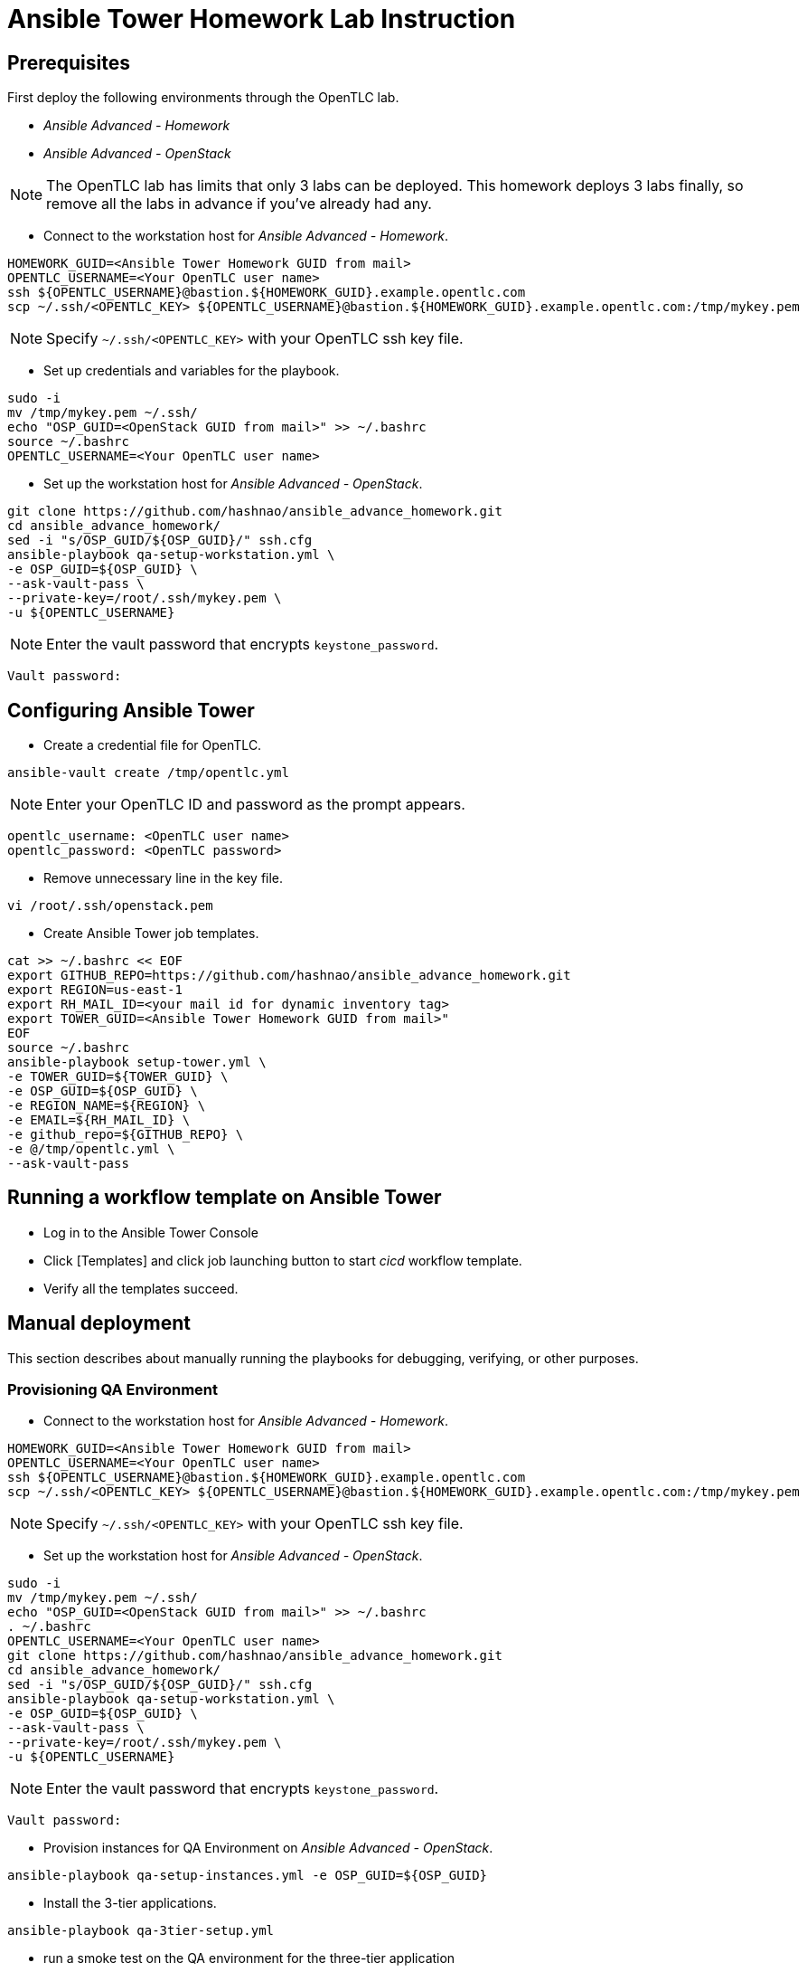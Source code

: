 = Ansible Tower Homework Lab Instruction

== Prerequisites

First deploy the following environments through the OpenTLC lab.

* _Ansible Advanced - Homework_
* _Ansible Advanced - OpenStack_

NOTE: The OpenTLC lab has limits that only 3 labs can be deployed.
This homework deploys 3 labs finally, so remove all the labs in advance if you've already had any.

* Connect to the workstation host for _Ansible Advanced - Homework_.

[source,text]
----
HOMEWORK_GUID=<Ansible Tower Homework GUID from mail>
OPENTLC_USERNAME=<Your OpenTLC user name>
ssh ${OPENTLC_USERNAME}@bastion.${HOMEWORK_GUID}.example.opentlc.com
scp ~/.ssh/<OPENTLC_KEY> ${OPENTLC_USERNAME}@bastion.${HOMEWORK_GUID}.example.opentlc.com:/tmp/mykey.pem
----

NOTE: Specify `~/.ssh/<OPENTLC_KEY>` with your OpenTLC ssh key file.

* Set up credentials and variables for the playbook.

[source,text]
----
sudo -i
mv /tmp/mykey.pem ~/.ssh/
echo "OSP_GUID=<OpenStack GUID from mail>" >> ~/.bashrc
source ~/.bashrc
OPENTLC_USERNAME=<Your OpenTLC user name>
----

* Set up the workstation host for _Ansible Advanced - OpenStack_.

[source,text]
----
git clone https://github.com/hashnao/ansible_advance_homework.git
cd ansible_advance_homework/
sed -i "s/OSP_GUID/${OSP_GUID}/" ssh.cfg
ansible-playbook qa-setup-workstation.yml \
-e OSP_GUID=${OSP_GUID} \
--ask-vault-pass \
--private-key=/root/.ssh/mykey.pem \
-u ${OPENTLC_USERNAME}
----

NOTE: Enter the vault password that encrypts `keystone_password`.

[source,text]
----
Vault password:
----


== Configuring Ansible Tower

* Create a credential file for OpenTLC.

[source,text]
----
ansible-vault create /tmp/opentlc.yml
----

NOTE: Enter your OpenTLC ID and password as the prompt appears.

----
opentlc_username: <OpenTLC user name>
opentlc_password: <OpenTLC password>
----


* Remove unnecessary line in the key file.

[source,text]
----
vi /root/.ssh/openstack.pem
----

* Create Ansible Tower job templates.

[source,text]
----
cat >> ~/.bashrc << EOF
export GITHUB_REPO=https://github.com/hashnao/ansible_advance_homework.git
export REGION=us-east-1
export RH_MAIL_ID=<your mail id for dynamic inventory tag>
export TOWER_GUID=<Ansible Tower Homework GUID from mail>"
EOF
source ~/.bashrc
ansible-playbook setup-tower.yml \
-e TOWER_GUID=${TOWER_GUID} \
-e OSP_GUID=${OSP_GUID} \
-e REGION_NAME=${REGION} \
-e EMAIL=${RH_MAIL_ID} \
-e github_repo=${GITHUB_REPO} \
-e @/tmp/opentlc.yml \
--ask-vault-pass
----


== Running a workflow template on Ansible Tower

* Log in to the Ansible Tower Console

* Click [Templates] and click job launching button to start _cicd_ workflow template.

* Verify all the templates succeed.


== Manual deployment

This section describes about manually running the playbooks for debugging, verifying, or other purposes.

=== Provisioning QA Environment

* Connect to the workstation host for _Ansible Advanced - Homework_.

[source,text]
----
HOMEWORK_GUID=<Ansible Tower Homework GUID from mail>
OPENTLC_USERNAME=<Your OpenTLC user name>
ssh ${OPENTLC_USERNAME}@bastion.${HOMEWORK_GUID}.example.opentlc.com
scp ~/.ssh/<OPENTLC_KEY> ${OPENTLC_USERNAME}@bastion.${HOMEWORK_GUID}.example.opentlc.com:/tmp/mykey.pem
----

NOTE: Specify `~/.ssh/<OPENTLC_KEY>` with your OpenTLC ssh key file.

* Set up the workstation host for _Ansible Advanced - OpenStack_.

[source,text]
----
sudo -i
mv /tmp/mykey.pem ~/.ssh/
echo "OSP_GUID=<OpenStack GUID from mail>" >> ~/.bashrc
. ~/.bashrc
OPENTLC_USERNAME=<Your OpenTLC user name>
git clone https://github.com/hashnao/ansible_advance_homework.git
cd ansible_advance_homework/
sed -i "s/OSP_GUID/${OSP_GUID}/" ssh.cfg
ansible-playbook qa-setup-workstation.yml \
-e OSP_GUID=${OSP_GUID} \
--ask-vault-pass \
--private-key=/root/.ssh/mykey.pem \
-u ${OPENTLC_USERNAME}
----

NOTE: Enter the vault password that encrypts `keystone_password`.

[source,text]
----
Vault password:
----

* Provision instances for QA Environment on _Ansible Advanced - OpenStack_.

[source,text]
----
ansible-playbook qa-setup-instances.yml -e OSP_GUID=${OSP_GUID}
----

* Install the 3-tier applications.

[source,text]
----
ansible-playbook qa-3tier-setup.yml
----

* run a smoke test on the QA environment for the three-tier application

[source,text]
----
ansible-playbook qa-smoke-test.yml
----

NOTE: If the smoke test fails and you need to re-create the QA Environment,
you can delete the instances by running the folloing playbook.

[source,text]
----
ansible-playbook qa-clean-instances.yml -e OSP_GUID=${OSP_GUID}
----


=== Provisioning Production Environment

* Create a credential file for OpenTLC.

[source,text]
----
ansible-vault create /tmp/opentlc.yml
----

NOTE: Enter your OpenTLC ID and password as the prompt appears.

----
opentlc_username: <OpenTLC user name>
opentlc_password: <OpenTLC password>
----

[source,text]
----
ansible-playbook prod-setup-instances.yml \
-e @/tmp/opentlc.yml \
--ask-vault-pass
----


== Description of Ansible Playbooks

.Playbooks
[%header,cols=2*]
|===
| Files | Description
| `qa-setup-workstation.yml` | configures workstation for OpenStack, creates prerequisite resources, and installs isolated node for Ansible Tower.
| `qa-setup-instances.yml` | creates instances for QA Environment.
| `qa-clean-instances.yml` | removes instances for QA Environment.
| `qa-smoke-test.yml` | runs smoke test for QA Environment.
| `qa-3tier-setup.yml` | installs the 3-tier application for QA environment.
| `clean-3tier-app.yml` | removes the 3-tier application for QA environment.
| `prod-setup-instances.yml` | creates instances for production environment.
| `prod-3tier-setup.yml` | installs the 3-tier application for production environment.
| `prod-smoke-test.yml` | runs smoke test for production environment.
| `setup-tower.yml` | creates Ansible Tower job templates and workflows.
| `prod-setup-credentials.yml` | fetches key.pem from bastion and creates machine credential to connect to instances.
| `prod-check-ssh.yml` | checks ssh connection with instances.
|===

.Roles
[%header,cols=2*]
|===
| File or directory | Description
| `roles/base` | configures yum repository and installs base packages.
| `roles/tomcat` | installs Tomcat.
| `roles/postgresql` | installs PostgreSQL.
| `roles/haproxy` | installs HAProxy.
| `roles/setup-workstation` | sets up workstation for OpenStack, creates prerequisite objects including network, ssh keypair, security groups.
| `roles/osp-servers` | provisions instances on OpenStack for 3-tier applications.
| `roles/osp-instance-delete` | removes instances on OpenStack.
| `roles/osp-facts` | generates in-memory inventory for instances on OpenStack.
| `roles/config-tower` | creates Ansible Tower job templates and workflows.
| `roles/config-tower/vars/main.yml` | contains the variables for Ansible Tower. DO NOT make any changes in the file.
| `roles/config-tower/tasks/ec2_dynamic.yml | creates Dynamic inventory in Ansible tower. Use `AWS Access Key` for credential.
| `roles/config-tower/tasks/job_template.yml | creates job templates.
| `roles/config-tower/tasks/workflow_template.yml | creates workflow based on `templates/workflow.yml.j2`.
| `roles/config-tower/tasks/post-config-tower.yml | sets up project, inventories, or credentials.
|===
